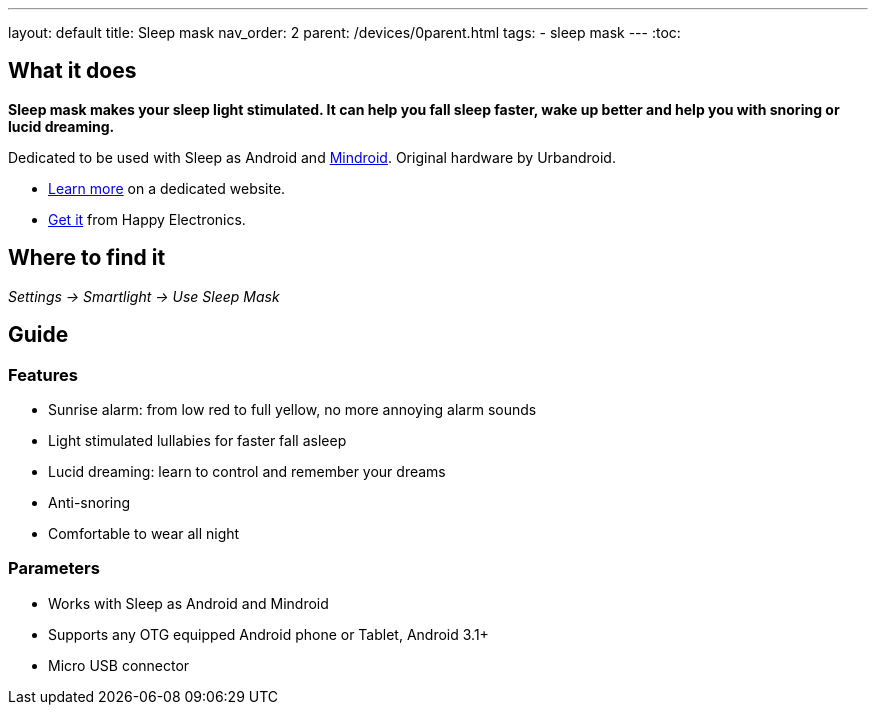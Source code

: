 ---
layout: default
title: Sleep mask
nav_order: 2
parent: /devices/0parent.html
tags:
- sleep mask
---
:toc:

## What it does
*Sleep mask makes your sleep light stimulated. It can help you fall sleep faster, wake up better and help you with snoring or lucid dreaming.*

Dedicated to be used with Sleep as Android and https://play.google.com/store/apps/details?id=com.urbandroid.mind[Mindroid]. Original hardware by Urbandroid.

- http://sleepmask.urbandroid.org/[Learn more] on a dedicated website.
- https://www.happy-electronics.eu/shop/en/home/32-sleep-mask-for-sleep-as-android.html[Get it] from Happy Electronics.

## Where to find it
_Settings -> Smartlight -> Use Sleep Mask_

## Guide
### Features

* Sunrise alarm: from low red to full yellow, no more annoying alarm sounds
* Light stimulated lullabies for faster fall asleep
* Lucid dreaming: learn to control and remember your dreams
* Anti-snoring
* Comfortable to wear all night

### Parameters

* Works with Sleep as Android and Mindroid
* Supports any OTG equipped Android phone or Tablet, Android 3.1+
* Micro USB connector
